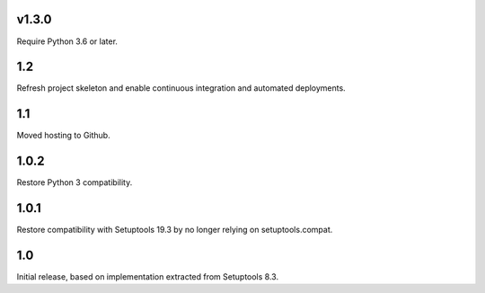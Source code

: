 v1.3.0
======

Require Python 3.6 or later.

1.2
===

Refresh project skeleton and enable continuous integration and
automated deployments.

1.1
===

Moved hosting to Github.

1.0.2
=====

Restore Python 3 compatibility.

1.0.1
=====

Restore compatibility with Setuptools 19.3 by no longer relying on
setuptools.compat.

1.0
===

Initial release, based on implementation extracted from Setuptools 8.3.
